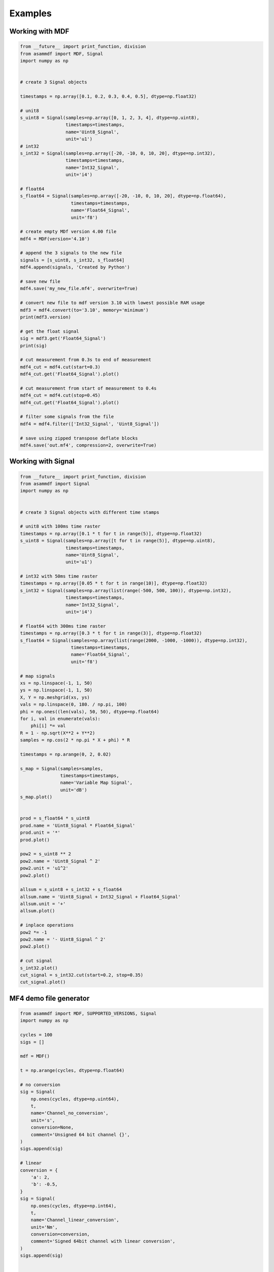 .. raw:: html

    <style> .red {color:red} </style>
    <style> .blue {color:blue} </style>
    <style> .green {color:green} </style>
    <style> .cyan {color:cyan} </style>
    <style> .magenta {color:magenta} </style>
    <style> .orange {color:orange} </style>
    <style> .brown {color:brown} </style>

.. role:: red
.. role:: blue
.. role:: green
.. role:: cyan
.. role:: magenta
.. role:: orange
.. role:: brown

.. _examples:

--------
Examples
--------

Working with MDF
================

.. code-block:: python

    from __future__ import print_function, division
    from asammdf import MDF, Signal
    import numpy as np


    # create 3 Signal objects

    timestamps = np.array([0.1, 0.2, 0.3, 0.4, 0.5], dtype=np.float32)

    # unit8
    s_uint8 = Signal(samples=np.array([0, 1, 2, 3, 4], dtype=np.uint8),
                     timestamps=timestamps,
                     name='Uint8_Signal',
                     unit='u1')
    # int32
    s_int32 = Signal(samples=np.array([-20, -10, 0, 10, 20], dtype=np.int32),
                     timestamps=timestamps,
                     name='Int32_Signal',
                     unit='i4')

    # float64
    s_float64 = Signal(samples=np.array([-20, -10, 0, 10, 20], dtype=np.float64),
                       timestamps=timestamps,
                       name='Float64_Signal',
                       unit='f8')

    # create empty MDf version 4.00 file
    mdf4 = MDF(version='4.10')

    # append the 3 signals to the new file
    signals = [s_uint8, s_int32, s_float64]
    mdf4.append(signals, 'Created by Python')

    # save new file
    mdf4.save('my_new_file.mf4', overwrite=True)

    # convert new file to mdf version 3.10 with lowest possible RAM usage
    mdf3 = mdf4.convert(to='3.10', memory='minimum')
    print(mdf3.version)

    # get the float signal
    sig = mdf3.get('Float64_Signal')
    print(sig)

    # cut measurement from 0.3s to end of measurement
    mdf4_cut = mdf4.cut(start=0.3)
    mdf4_cut.get('Float64_Signal').plot()

    # cut measurement from start of measurement to 0.4s
    mdf4_cut = mdf4.cut(stop=0.45)
    mdf4_cut.get('Float64_Signal').plot()

    # filter some signals from the file
    mdf4 = mdf4.filter(['Int32_Signal', 'Uint8_Signal'])

    # save using zipped transpose deflate blocks
    mdf4.save('out.mf4', compression=2, overwrite=True)



Working with Signal
===================

.. code-block:: python

    from __future__ import print_function, division
    from asammdf import Signal
    import numpy as np


    # create 3 Signal objects with different time stamps

    # unit8 with 100ms time raster
    timestamps = np.array([0.1 * t for t in range(5)], dtype=np.float32)
    s_uint8 = Signal(samples=np.array([t for t in range(5)], dtype=np.uint8),
                     timestamps=timestamps,
                     name='Uint8_Signal',
                     unit='u1')

    # int32 with 50ms time raster
    timestamps = np.array([0.05 * t for t in range(10)], dtype=np.float32)
    s_int32 = Signal(samples=np.array(list(range(-500, 500, 100)), dtype=np.int32),
                     timestamps=timestamps,
                     name='Int32_Signal',
                     unit='i4')

    # float64 with 300ms time raster
    timestamps = np.array([0.3 * t for t in range(3)], dtype=np.float32)
    s_float64 = Signal(samples=np.array(list(range(2000, -1000, -1000)), dtype=np.int32),
                       timestamps=timestamps,
                       name='Float64_Signal',
                       unit='f8')

    # map signals
    xs = np.linspace(-1, 1, 50)
    ys = np.linspace(-1, 1, 50)
    X, Y = np.meshgrid(xs, ys)
    vals = np.linspace(0, 180. / np.pi, 100)
    phi = np.ones((len(vals), 50, 50), dtype=np.float64)
    for i, val in enumerate(vals):
        phi[i] *= val
    R = 1 - np.sqrt(X**2 + Y**2)
    samples = np.cos(2 * np.pi * X + phi) * R

    timestamps = np.arange(0, 2, 0.02)

    s_map = Signal(samples=samples,
                   timestamps=timestamps,
                   name='Variable Map Signal',
                   unit='dB')
    s_map.plot()


    prod = s_float64 * s_uint8
    prod.name = 'Uint8_Signal * Float64_Signal'
    prod.unit = '*'
    prod.plot()

    pow2 = s_uint8 ** 2
    pow2.name = 'Uint8_Signal ^ 2'
    pow2.unit = 'u1^2'
    pow2.plot()

    allsum = s_uint8 + s_int32 + s_float64
    allsum.name = 'Uint8_Signal + Int32_Signal + Float64_Signal'
    allsum.unit = '+'
    allsum.plot()

    # inplace operations
    pow2 *= -1
    pow2.name = '- Uint8_Signal ^ 2'
    pow2.plot()

    # cut signal
    s_int32.plot()
    cut_signal = s_int32.cut(start=0.2, stop=0.35)
    cut_signal.plot()
    
    
MF4 demo file generator
=======================

.. code-block:: python

    from asammdf import MDF, SUPPORTED_VERSIONS, Signal
    import numpy as np

    cycles = 100
    sigs = []

    mdf = MDF()

    t = np.arange(cycles, dtype=np.float64)

    # no conversion
    sig = Signal(
        np.ones(cycles, dtype=np.uint64),
        t,
        name='Channel_no_conversion',
        unit='s',
        conversion=None,
        comment='Unsigned 64 bit channel {}',
    )
    sigs.append(sig)

    # linear
    conversion = {
        'a': 2,
        'b': -0.5,
    }
    sig = Signal(
        np.ones(cycles, dtype=np.int64),
        t,
        name='Channel_linear_conversion',
        unit='Nm',
        conversion=conversion,
        comment='Signed 64bit channel with linear conversion',
    )
    sigs.append(sig)


    # algebraic
    conversion = {
        'formula': '2 * sin(X)',
    }
    sig = Signal(
        np.arange(cycles, dtype=np.int32) / 100.0,
        t,
        name='Channel_algebraic',
        unit='eV',
        conversion=conversion,
        comment='Sinus channel with algebraic conversion',
    )
    sigs.append(sig)

    # rational
    conversion = {
        'P1': 0,
        'P2': 4,
        'P3': -0.5,
        'P4': 0,
        'P5': 0,
        'P6': 1,
    }
    sig = Signal(
        np.ones(cycles, dtype=np.int64),
        t,
        name='Channel_rational_conversion',
        unit='Nm',
        conversion=conversion,
        comment='Channel with rational conversion',
    )
    sigs.append(sig)

    # string channel
    sig = [
        'String channel sample {}'.format(j).encode('ascii')
        for j in range(cycles)
    ]
    sig = Signal(
        np.array(sig),
        t,
        name='Channel_string',
        comment='String channel',
    )
    sigs.append(sig)

    # byte array
    ones = np.ones(cycles, dtype=np.dtype('(8,)u1'))
    sig = Signal(
        ones*111,
        t,
        name='Channel_bytearay',
        comment='Byte array channel',
    )
    sigs.append(sig)

    # tabular
    vals = 20
    conversion = {
        'raw_{}'.format(i): i
        for i in range(vals)
    }
    conversion.update(
        {
            'phys_{}'.format(i): -i
            for i in range(vals)
        }
    )
    sig = Signal(
        np.arange(cycles, dtype=np.uint32) % 20,
        t,
        name='Channel_tabular',
        unit='-',
        conversion=conversion,
        comment='Tabular channel',
    )
    sigs.append(sig)

    # value to text
    vals = 20
    conversion = {
        'val_{}'.format(i): i
        for i in range(vals)
    }
    conversion.update(
        {
            'text_{}'.format(i): 'key_{}'.format(i).encode('ascii')
            for i in range(vals)
        }
    )
    conversion['default'] = b'default key'
    sig = Signal(
        np.arange(cycles, dtype=np.uint32) % 30,
        t,
        name='Channel_value_to_text',
        conversion=conversion,
        comment='Value to text channel',
    )
    sigs.append(sig)

    # tabular with range
    vals = 20
    conversion = {
        'lower_{}'.format(i): i * 10
        for i in range(vals)
    }
    conversion.update(
        {
            'upper_{}'.format(i): (i + 1) * 10
            for i in range(vals)
        }
    )
    conversion.update(
        {
            'phys_{}'.format(i): i
            for i in range(vals)
        }
    )
    conversion['default'] = -1
    sig = Signal(
        2 * np.arange(cycles, dtype=np.float64),
        t,
        name='Channel_value_range_to_value',
        unit='order',
        conversion=conversion,
        comment='Value range to value channel',
    )
    sigs.append(sig)

    # value range to text
    vals = 20
    conversion = {
        'lower_{}'.format(i): i * 10
        for i in range(vals)
    }
    conversion.update(
        {
            'upper_{}'.format(i): (i + 1) * 10
            for i in range(vals)
        }
    )
    conversion.update(
        {
            'text_{}'.format(i): 'Level {}'.format(i)
            for i in range(vals)
        }
    )
    conversion['default'] = b'Unknown level'
    sig = Signal(
        6 * np.arange(cycles, dtype=np.uint64) % 240,
        t,
        name='Channel_value_range_to_text',
        conversion=conversion,
        comment='Value range to text channel',
    )
    sigs.append(sig)


    mdf.append(sigs, 'single dimensional channels', common_timebase=True)




    sigs = []

    # lookup tabel with axis
    samples = [
        np.ones((cycles, 2, 3), dtype=np.uint64) * 1,
        np.ones((cycles, 2), dtype=np.uint64) * 2,
        np.ones((cycles, 3), dtype=np.uint64) * 3,
    ]

    types = [
        ('Channel_lookup_with_axis', '(2, 3)<u8'),
        ('channel_axis_1', '(2, )<u8'),
        ('channel_axis_2', '(3, )<u8'),
    ]

    sig = Signal(
        np.core.records.fromarrays(samples, dtype=np.dtype(types)),
        t,
        name='Channel_lookup_with_axis',
        unit='A',
        comment='Array channel with axis',
    )
    sigs.append(sig)

    # lookup tabel with default axis
    samples = [
        np.ones((cycles, 2, 3), dtype=np.uint64) * 4,
    ]

    types = [
        ('Channel_lookup_with_default_axis', '(2, 3)<u8'),
    ]

    sig = Signal(
        np.core.records.fromarrays(samples, dtype=np.dtype(types)),
        t,
        name='Channel_lookup_with_default_axis',
        unit='mA',
        comment='Array channel with default axis',
    )
    sigs.append(sig)

    # structure channel composition
    samples = [
        np.ones(cycles, dtype=np.uint8) * 10,
        np.ones(cycles, dtype=np.uint16) * 20,
        np.ones(cycles, dtype=np.uint32) * 30,
        np.ones(cycles, dtype=np.uint64) * 40,
        np.ones(cycles, dtype=np.int8) * -10,
        np.ones(cycles, dtype=np.int16) * -20,
        np.ones(cycles, dtype=np.int32) * -30,
        np.ones(cycles, dtype=np.int64) * -40,
    ]

    types = [
        ('struct_channel_0', np.uint8),
        ('struct_channel_1', np.uint16),
        ('struct_channel_2', np.uint32),
        ('struct_channel_3', np.uint64),
        ('struct_channel_4', np.int8),
        ('struct_channel_5', np.int16),
        ('struct_channel_6', np.int32),
        ('struct_channel_7', np.int64),
    ]

    sig = Signal(
        np.core.records.fromarrays(samples, dtype=np.dtype(types)),
        t,
        name='Channel_structure_composition',
        comment='Structure channel composition',
    )
    sigs.append(sig)


    mdf.append(sigs, 'arrays', common_timebase=True)

    mdf.save('demo.mf4', overwrite=True)

